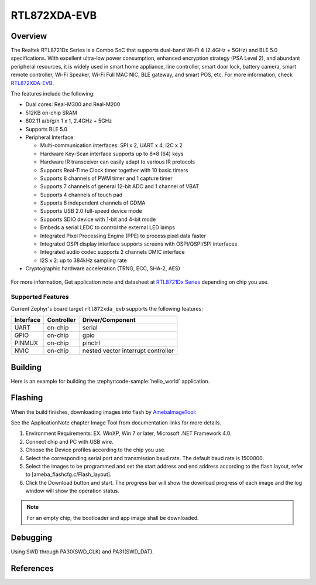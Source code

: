 .. _rtl872xda_evb:

RTL872XDA-EVB
#############

Overview
********

The Realtek RTL8721Dx Series is a Combo SoC that supports dual-band Wi-Fi 4 (2.4GHz + 5GHz) and
BLE 5.0 specifications. With excellent ultra-low power consumption, enhanced encryption strategy
(PSA Level 2), and abundant peripheral resources, it is widely used in smart home appliance,
line controller, smart door lock, battery camera, smart remote controller, Wi-Fi Speaker, Wi-Fi
Full MAC NIC, BLE gateway, and smart POS, etc. For more information, check `RTL872XDA-EVB`_.

The features include the following:

- Dual cores: Real-M300 and Real-M200
- 512KB on-chip SRAM
- 802.11 a/b/g/n 1 x 1, 2.4GHz + 5GHz
- Supports BLE 5.0
- Peripheral Interface:

  - Multi-communication interfaces: SPI x 2, UART x 4, I2C x 2
  - Hardware Key-Scan interface supports up to 8*8 (64) keys
  - Hardware IR transceiver can easily adapt to various IR protocols
  - Supports Real-Time Clock timer together with 10 basic timers
  - Supports 8 channels of PWM timer and 1 capture timer
  - Supports 7 channels of general 12-bit ADC and 1 channel of VBAT
  - Supports 4 channels of touch pad
  - Supports 8 independent channels of GDMA
  - Supports USB 2.0 full-speed device mode
  - Supports SDIO device with 1-bit and 4-bit mode
  - Embeds a serial LEDC to control the external LED lamps
  - Integrated Pixel Processing Engine (PPE) to process pixel data faster
  - Integrated OSPI display interface supports screens with OSPI/QSPI/SPI interfaces
  - Integrated audio codec supports 2 channels DMIC interface
  - I2S x 2: up to 384kHz sampling rate

- Cryptographic hardware acceleration (TRNG, ECC, SHA-2, AES)

.. figure:: rtl872xda_evb.webp
    :align: center
    :alt: RTL872XDA-EVB

For more information, Get application note and datasheet at `RTL8721Dx Series`_ depending on chip you use.

Supported Features
==================

Current Zephyr's board target ``rtl872xda_evb`` supports the following features:

+------------+------------+-------------------------------------+
| Interface  | Controller | Driver/Component                    |
+============+============+=====================================+
| UART       | on-chip    | serial                              |
+------------+------------+-------------------------------------+
| GPIO       | on-chip    | gpio                                |
+------------+------------+-------------------------------------+
| PINMUX     | on-chip    | pinctrl                             |
+------------+------------+-------------------------------------+
| NVIC       | on-chip    | nested vector interrupt controller  |
+------------+------------+-------------------------------------+

Building
********

Here is an example for building the :zephyr:code-sample:`hello_world` application.

.. zephyr-app-commands::
   :zephyr-app: samples/hello_world
   :board: rtl872xda_evb
   :goals: buil

Flashing
********

When the build finishes, downloading images into flash by `AmebaImageTool`_:

See the ApplicationNote chapter Image Tool from documentation links for more details.

#. Environment Requirements: EX. WinXP, Win 7 or later, Microsoft .NET Framework 4.0.
#. Connect chip and PC with USB wire.
#. Choose the Device profiles according to the chip you use.
#. Select the corresponding serial port and transmission baud rate. The default baud rate is 1500000.
#. Select the images to be programmed and set the start address and end address according to the flash layout, refer to [ameba_flashcfg.c/Flash_layout].
#. Click the Download button and start. The progress bar will show the download progress of each image and the log window will show the operation status.

.. note::

   For an empty chip, the bootloader and app image shall be downloaded.

Debugging
*********

Using SWD through PA30(SWD_CLK) and PA31(SWD_DAT).

References
**********

.. _`RTL872XDA-EVB`: https://www.realmcu.com/en/Home/Product/add965ea-d661-4a63-9514-d18b6912f8ab#
.. _`RTL8721Dx Series`: https://www.realmcu.com
.. _`AmebaImageTool`: https://github.com/Ameba-AIoT/ameba-rtos/blob/master/tools/ameba/ImageTool/AmebaImageTool.exe

